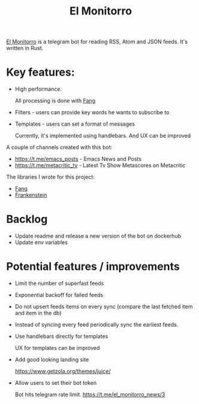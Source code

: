 :PROPERTIES:
:ID:       BFF68ECC-6096-40BE-B6D6-9FA5AA1F62A1
:END:
#+title: El Monitorro
#+filetags: :rust:hobby_project:public:

[[https://github.com/ayrat555/el_monitorro][El Monitorro]] is a telegram bot for reading  RSS, Atom and JSON feeds. It's written in Rust.

* Key features:

- High performance.

  All processing is done with [[id:02FBC785-4C3F-4C0C-A7CB-19A70ABCA0F7][Fang]]

- Filters - users can provide key words he wants to subscribe to

- Templates - users can set a format of messages

  Currently, it's implemented using handlebars. And UX can be improved

A couple of channels created with this bot:

- https://t.me/emacs_posts - Emacs News and Posts
- https://t.me/metacritic_tv - Latest Tv Show Metascores on Metacritic

The libraries I wrote for this project:

- [[id:02FBC785-4C3F-4C0C-A7CB-19A70ABCA0F7][Fang]]
- [[id:D996B666-5914-48B7-AB99-7FA2216BFC18][Frankenstein]]

* Backlog

- Update readme and release a new version of the bot on dockerhub
- Update env variables

* Potential features / improvements

- Limit the number of superfast feeds

- Exponential backoff for failed feeds

- Do not upsert feeds items on every sync
 (compare the last fetched item and item in the db)

- Instead of syncing every feed periodically sync the earliest feeds.

- Use handlebars directly for templates

  UX for templates can be improved
- Add good looking landing site

  https://www.getzola.org/themes/juice/
- Allow users to set their bot token

  Bot hits telegram rate limit.
   https://t.me/el_monitorro_news/3
